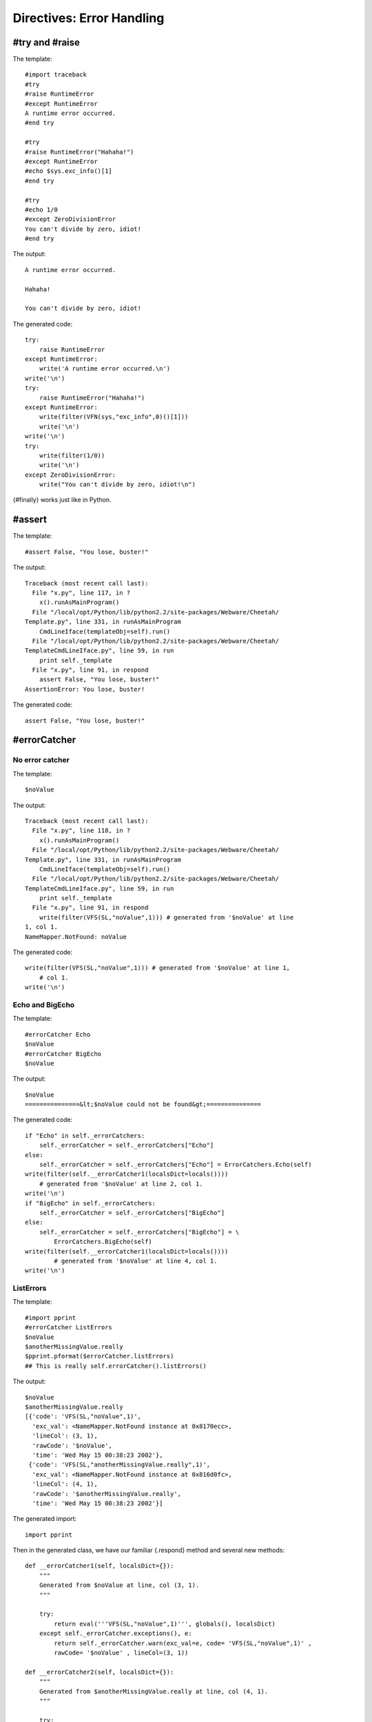 Directives: Error Handling
==========================


#try and #raise
---------------


The template:

::

    #import traceback
    #try
    #raise RuntimeError
    #except RuntimeError
    A runtime error occurred.
    #end try

    #try
    #raise RuntimeError("Hahaha!")
    #except RuntimeError
    #echo $sys.exc_info()[1]
    #end try

    #try
    #echo 1/0
    #except ZeroDivisionError
    You can't divide by zero, idiot!
    #end try

The output:

::

    A runtime error occurred.

    Hahaha!

    You can't divide by zero, idiot!

The generated code:

::

    try:
        raise RuntimeError
    except RuntimeError:
        write('A runtime error occurred.\n')
    write('\n')
    try:
        raise RuntimeError("Hahaha!")
    except RuntimeError:
        write(filter(VFN(sys,"exc_info",0)()[1]))
        write('\n')
    write('\n')
    try:
        write(filter(1/0))
        write('\n')
    except ZeroDivisionError:
        write("You can't divide by zero, idiot!\n")

{#finally} works just like in Python.

#assert
-------


The template:

::

    #assert False, "You lose, buster!"

The output:

::

    Traceback (most recent call last):
      File "x.py", line 117, in ?
        x().runAsMainProgram()
      File "/local/opt/Python/lib/python2.2/site-packages/Webware/Cheetah/
    Template.py", line 331, in runAsMainProgram
        CmdLineIface(templateObj=self).run()
      File "/local/opt/Python/lib/python2.2/site-packages/Webware/Cheetah/
    TemplateCmdLineIface.py", line 59, in run
        print self._template
      File "x.py", line 91, in respond
        assert False, "You lose, buster!"
    AssertionError: You lose, buster!

The generated code:

::

    assert False, "You lose, buster!"

#errorCatcher
-------------


No error catcher
~~~~~~~~~~~~~~~~


The template:

::

    $noValue

The output:

::

    Traceback (most recent call last):
      File "x.py", line 118, in ?
        x().runAsMainProgram()
      File "/local/opt/Python/lib/python2.2/site-packages/Webware/Cheetah/
    Template.py", line 331, in runAsMainProgram
        CmdLineIface(templateObj=self).run()
      File "/local/opt/Python/lib/python2.2/site-packages/Webware/Cheetah/
    TemplateCmdLineIface.py", line 59, in run
        print self._template
      File "x.py", line 91, in respond
        write(filter(VFS(SL,"noValue",1))) # generated from '$noValue' at line
    1, col 1.
    NameMapper.NotFound: noValue

The generated code:

::

    write(filter(VFS(SL,"noValue",1))) # generated from '$noValue' at line 1,
        # col 1.
    write('\n')

Echo and BigEcho
~~~~~~~~~~~~~~~~


The template:

::

    #errorCatcher Echo
    $noValue
    #errorCatcher BigEcho
    $noValue

The output:

::

    $noValue
    ===============&lt;$noValue could not be found&gt;===============

The generated code:

::

    if "Echo" in self._errorCatchers:
        self._errorCatcher = self._errorCatchers["Echo"]
    else:
        self._errorCatcher = self._errorCatchers["Echo"] = ErrorCatchers.Echo(self)
    write(filter(self.__errorCatcher1(localsDict=locals())))
        # generated from '$noValue' at line 2, col 1.
    write('\n')
    if "BigEcho" in self._errorCatchers:
        self._errorCatcher = self._errorCatchers["BigEcho"]
    else:
        self._errorCatcher = self._errorCatchers["BigEcho"] = \
            ErrorCatchers.BigEcho(self)
    write(filter(self.__errorCatcher1(localsDict=locals())))
            # generated from '$noValue' at line 4, col 1.
    write('\n')

ListErrors
~~~~~~~~~~


The template:

::

    #import pprint
    #errorCatcher ListErrors
    $noValue
    $anotherMissingValue.really
    $pprint.pformat($errorCatcher.listErrors)
    ## This is really self.errorCatcher().listErrors()

The output:

::

    $noValue
    $anotherMissingValue.really
    [{'code': 'VFS(SL,"noValue",1)',
      'exc_val': <NameMapper.NotFound instance at 0x8170ecc>,
      'lineCol': (3, 1),
      'rawCode': '$noValue',
      'time': 'Wed May 15 00:38:23 2002'},
     {'code': 'VFS(SL,"anotherMissingValue.really",1)',
      'exc_val': <NameMapper.NotFound instance at 0x816d0fc>,
      'lineCol': (4, 1),
      'rawCode': '$anotherMissingValue.really',
      'time': 'Wed May 15 00:38:23 2002'}]

The generated import:

::

    import pprint

Then in the generated class, we have our familiar {.respond} method
and several new methods:

::

    def __errorCatcher1(self, localsDict={}):
        """
        Generated from $noValue at line, col (3, 1).
        """

        try:
            return eval('''VFS(SL,"noValue",1)''', globals(), localsDict)
        except self._errorCatcher.exceptions(), e:
            return self._errorCatcher.warn(exc_val=e, code= 'VFS(SL,"noValue",1)' ,
            rawCode= '$noValue' , lineCol=(3, 1))

    def __errorCatcher2(self, localsDict={}):
        """
        Generated from $anotherMissingValue.really at line, col (4, 1).
        """

        try:
            return eval('''VFS(SL,"anotherMissingValue.really",1)''', globals(),
            localsDict)
        except self._errorCatcher.exceptions(), e:
            return self._errorCatcher.warn(exc_val=e,
            code= 'VFS(SL,"anotherMissingValue.really",1)' ,
            rawCode= '$anotherMissingValue.really' , lineCol=(4, 1))

    def __errorCatcher3(self, localsDict={}):
        """
        Generated from $pprint.pformat($errorCatcher.listErrors) at line, col
        (5, 1).
        """

        try:
            return eval('''VFN(pprint,"pformat",0)(VFS(SL,
            "errorCatcher.listErrors",1))''', globals(), localsDict)
        except self._errorCatcher.exceptions(), e:
            return self._errorCatcher.warn(exc_val=e, code=
            'VFN(pprint,"pformat",0)(VFS(SL,"errorCatcher.listErrors",1))' ,
            rawCode= '$pprint.pformat($errorCatcher.listErrors)' ,
            lineCol=(5, 1))

::

    def respond(self,
            trans=None,
            dummyTrans=False,
            VFS=valueFromSearchList,
            VFN=valueForName,
            getmtime=getmtime,
            currentTime=time.time):


        """
        This is the main method generated by Cheetah
        """

        if not trans:
            trans = DummyTransaction()
            dummyTrans = True
        write = trans.response().write
        SL = self._searchList
        filter = self._currentFilter
        globalSetVars = self._globalSetVars

        ########################################
        ## START - generated method body

        if exists(self._filePath) and getmtime(self._filePath) > self._fileMtime:
            self.compile(file=self._filePath)
            write(getattr(self, self._mainCheetahMethod_for_x)(trans=trans))
            if dummyTrans:
                return trans.response().getvalue()
            else:
                return ""
        if "ListErrors" in self._errorCatchers:
            self._errorCatcher = self._errorCatchers["ListErrors"]
        else:
            self._errorCatcher = self._errorCatchers["ListErrors"] = \
            ErrorCatchers.ListErrors(self)
        write(filter(self.__errorCatcher1(localsDict=locals())))
            # generated from '$noValue' at line 3, col 1.
        write('\n')
        write(filter(self.__errorCatcher2(localsDict=locals())))
            # generated from '$anotherMissingValue.really' at line 4, col 1.
        write('\n')
        write(filter(self.__errorCatcher3(localsDict=locals())))
            # generated from '$pprint.pformat($errorCatcher.listErrors)' at line
        # 5, col 1.
        write('\n')
        #  This is really self.errorCatcher().listErrors()

        ########################################
        ## END - generated method body

        if dummyTrans:
            return trans.response().getvalue()
        else:
            return ""

So whenever an error catcher is active, each placeholder gets
wrapped in its own method. No wonder error catchers slow down the
system!


